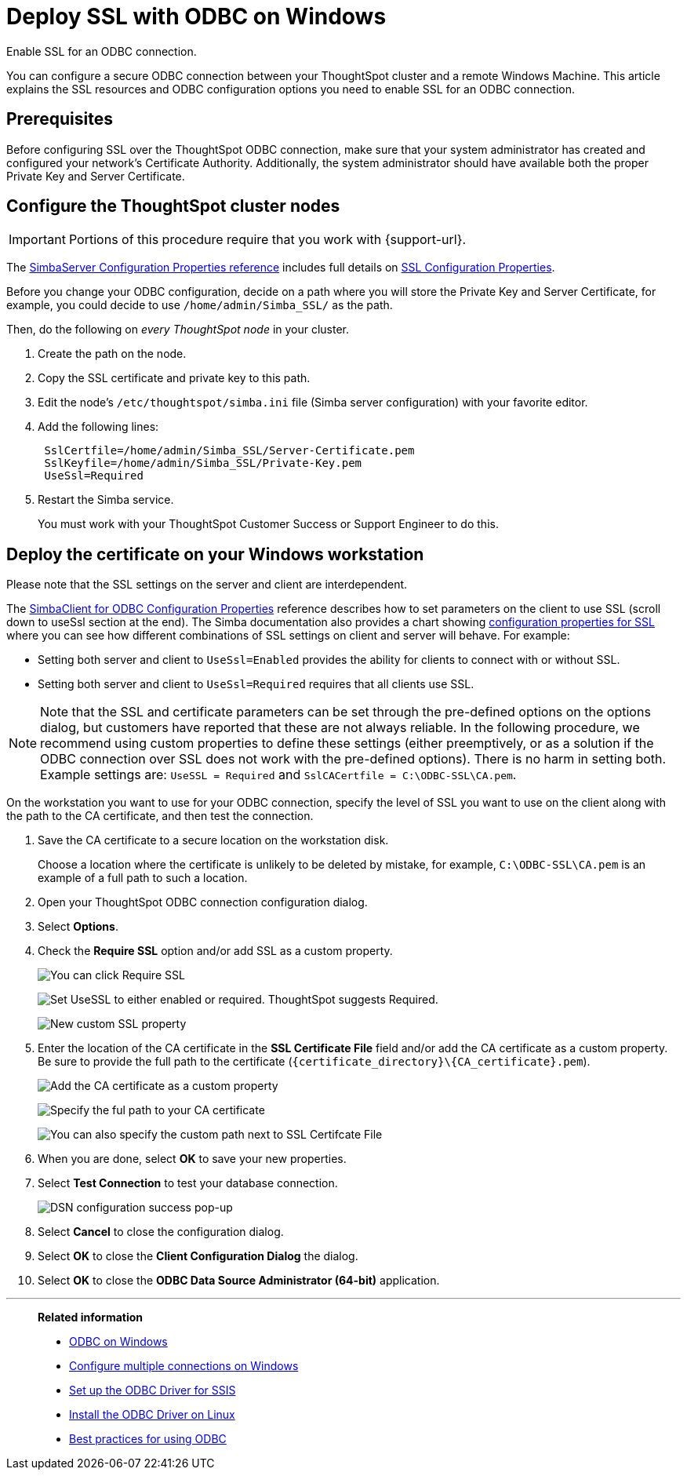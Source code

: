 = Deploy SSL with ODBC on Windows
:last_updated: 11/19/2019
:experimental:
:linkattrs:
:description: Enable SSL for an ODBC connection.

Enable SSL for an ODBC connection.

You can configure a secure ODBC connection between your ThoughtSpot cluster and a remote Windows Machine.
This article explains the SSL resources and ODBC configuration options you need to enable SSL for an ODBC connection.

== Prerequisites

Before configuring SSL over the ThoughtSpot ODBC connection, make sure that your system administrator has created and configured your network's Certificate Authority.
Additionally, the system administrator should have available both the proper Private Key and Server Certificate.

== Configure the ThoughtSpot cluster nodes

IMPORTANT: Portions of this procedure require that you work with {support-url}.

The https://www.simba.com/products/SEN/doc/Client-Server_user_guide/content/clientserver/configuringsimbaserver/configurationoptions.htm[SimbaServer Configuration Properties reference] includes full details on https://www.simba.com/products/SEN/doc/Client-Server_user_guide/content/clientserver/configuringsimbaserver/configurationoptions.htm#SSL_Server[SSL Configuration Properties].

Before you change your ODBC configuration, decide on a path where you will store the Private Key and Server Certificate, for example, you could decide to use `/home/admin/Simba_SSL/` as the path.

Then, do the following on _every ThoughtSpot node_ in your cluster.

. Create the path on the node.
. Copy the SSL certificate and private key to this path.
. Edit the node's `/etc/thoughtspot/simba.ini` file (Simba server configuration) with your favorite editor.
. Add the following lines:
+
[source]
----
 SslCertfile=/home/admin/Simba_SSL/Server-Certificate.pem
 SslKeyfile=/home/admin/Simba_SSL/Private-Key.pem
 UseSsl=Required
----

. Restart the Simba service.
+
You must work with your ThoughtSpot Customer Success or Support Engineer to do this.

== Deploy the certificate on your Windows workstation

Please note that the SSL settings on the server and client are interdependent.

The https://www.simba.com/products/SEN/doc/Client-Server_user_guide/content/clientserver/configuringsimbaclientodbc/simbaclientodbcconfigurationoptions.htm[SimbaClient for ODBC Configuration Properties] reference describes how to set parameters on the client to use SSL (scroll down to useSsl section at the end).
The Simba documentation also provides a chart showing https://www.simba.com/products/SEN/doc/Client-Server_user_guide/content/clientserver/configuringssl/configcombinations.htm[configuration properties for SSL] where you can see how different combinations of SSL settings on client and server will behave.
For example:

* Setting both server and client to `UseSsl=Enabled` provides the ability for clients to connect with or without SSL.
* Setting both server and client to `UseSsl=Required` requires that all clients use SSL.

NOTE: Note that the SSL and certificate parameters can be set through the pre-defined options on the options dialog, but customers have reported that these are not always reliable.
In the following procedure, we recommend using custom properties to define these settings (either preemptively, or as a solution if the ODBC connection over SSL does not work with the pre-defined options).
There is no harm in setting both.
Example settings are: `UseSSL = Required` and ``SslCACertfile = C:\ODBC-SSL\CA.pem``.

On the workstation you want to use for your ODBC connection, specify the level of SSL you want to use on the client along with the path to the CA certificate, and then test the connection.

. Save the CA certificate to a secure location on the workstation disk.
+
Choose a location where the certificate is unlikely to be deleted by mistake, for example, `C:\ODBC-SSL\CA.pem` is an example of a full path to such a location.

. Open your ThoughtSpot ODBC connection configuration dialog.
. Select *Options*.
. Check the *Require SSL* option and/or add SSL as a custom property.
+
image:windows-odbc-ssl-options.png[You can click Require SSL, but this is less dependable. It is better to add it as a custom property.]
+
image:windows-odbc-custom-SSL-property.png[Set UseSSL to either enabled or required. ThoughtSpot suggests Required.]
+
image:windows-odbc-custom-SSL-added.png[New custom SSL property]

. Enter the location of the CA certificate in the *SSL Certificate File* field and/or add the CA certificate as a custom property.
Be sure to provide the full path to the certificate (`+{certificate_directory}\{CA_certificate}.pem+`).
+
image:windows-odbc-cert-add-custom.png[Add the CA certificate as a custom property]
+
image:windows-odbc-custom-CACert-property.png[Specify the ful path to your CA certificate]
+
image:windows-odbc-cert-and-SSL.png[You can also specify the custom path next to SSL Certifcate File, but this is less dependable]

. When you are done, select *OK* to save your new properties.
. Select *Test Connection* to test your database connection.
+
image::windows-odbc-success.png[DSN configuration success pop-up]

. Select *Cancel* to close the configuration dialog.
. Select *OK* to close the *Client Configuration Dialog* the dialog.
. Select *OK* to close the *ODBC Data Source Administrator (64-bit)* application.

'''
> **Related information**
>
> * xref:odbc-windows-install.adoc[ODBC on Windows]
> * xref:multiple-sources-windows.adoc[Configure multiple connections on Windows]
> * xref:odbc-driver-ssis.adoc[Set up the ODBC Driver for SSIS]
> * xref:odbc-linux-install.adoc[Install the ODBC Driver on Linux]
> * xref:odbc-best-practices.adoc[Best practices for using ODBC]
